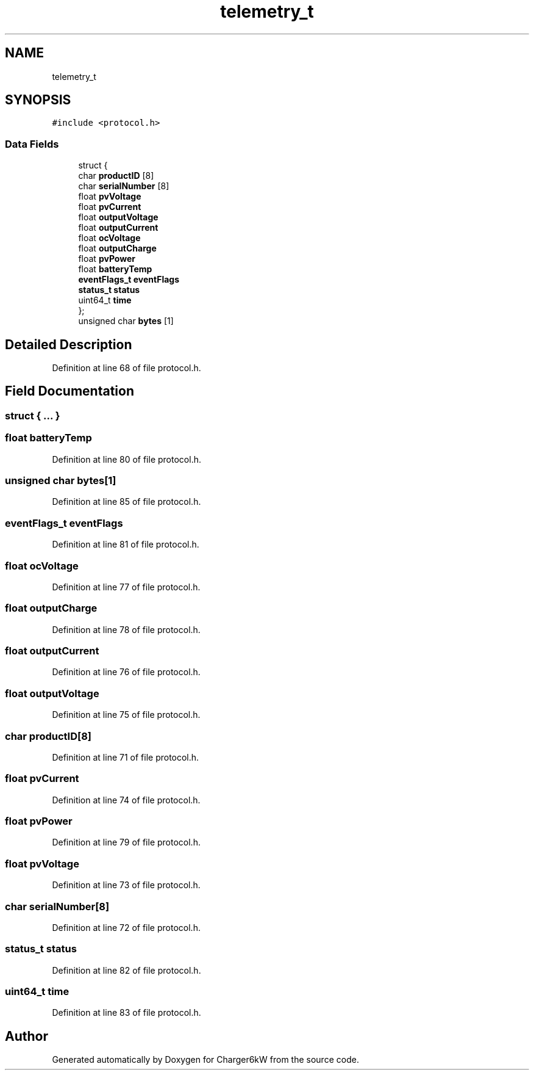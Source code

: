 .TH "telemetry_t" 3 "Sun Nov 29 2020" "Version 9" "Charger6kW" \" -*- nroff -*-
.ad l
.nh
.SH NAME
telemetry_t
.SH SYNOPSIS
.br
.PP
.PP
\fC#include <protocol\&.h>\fP
.SS "Data Fields"

.in +1c
.ti -1c
.RI "struct {"
.br
.ti -1c
.RI "   char \fBproductID\fP [8]"
.br
.ti -1c
.RI "   char \fBserialNumber\fP [8]"
.br
.ti -1c
.RI "   float \fBpvVoltage\fP"
.br
.ti -1c
.RI "   float \fBpvCurrent\fP"
.br
.ti -1c
.RI "   float \fBoutputVoltage\fP"
.br
.ti -1c
.RI "   float \fBoutputCurrent\fP"
.br
.ti -1c
.RI "   float \fBocVoltage\fP"
.br
.ti -1c
.RI "   float \fBoutputCharge\fP"
.br
.ti -1c
.RI "   float \fBpvPower\fP"
.br
.ti -1c
.RI "   float \fBbatteryTemp\fP"
.br
.ti -1c
.RI "   \fBeventFlags_t\fP \fBeventFlags\fP"
.br
.ti -1c
.RI "   \fBstatus_t\fP \fBstatus\fP"
.br
.ti -1c
.RI "   uint64_t \fBtime\fP"
.br
.ti -1c
.RI "}; "
.br
.ti -1c
.RI "unsigned char \fBbytes\fP [1]"
.br
.in -1c
.SH "Detailed Description"
.PP 
Definition at line 68 of file protocol\&.h\&.
.SH "Field Documentation"
.PP 
.SS "struct { \&.\&.\&. } "

.SS "float batteryTemp"

.PP
Definition at line 80 of file protocol\&.h\&.
.SS "unsigned char bytes[1]"

.PP
Definition at line 85 of file protocol\&.h\&.
.SS "\fBeventFlags_t\fP eventFlags"

.PP
Definition at line 81 of file protocol\&.h\&.
.SS "float ocVoltage"

.PP
Definition at line 77 of file protocol\&.h\&.
.SS "float outputCharge"

.PP
Definition at line 78 of file protocol\&.h\&.
.SS "float outputCurrent"

.PP
Definition at line 76 of file protocol\&.h\&.
.SS "float outputVoltage"

.PP
Definition at line 75 of file protocol\&.h\&.
.SS "char productID[8]"

.PP
Definition at line 71 of file protocol\&.h\&.
.SS "float pvCurrent"

.PP
Definition at line 74 of file protocol\&.h\&.
.SS "float pvPower"

.PP
Definition at line 79 of file protocol\&.h\&.
.SS "float pvVoltage"

.PP
Definition at line 73 of file protocol\&.h\&.
.SS "char serialNumber[8]"

.PP
Definition at line 72 of file protocol\&.h\&.
.SS "\fBstatus_t\fP status"

.PP
Definition at line 82 of file protocol\&.h\&.
.SS "uint64_t time"

.PP
Definition at line 83 of file protocol\&.h\&.

.SH "Author"
.PP 
Generated automatically by Doxygen for Charger6kW from the source code\&.
